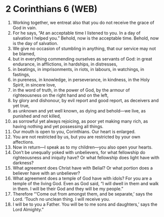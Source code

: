 * 2 Corinthians 6 (WEB)
:PROPERTIES:
:ID: WEB/47-2CO06
:END:

1. Working together, we entreat also that you do not receive the grace of God in vain.
2. For he says, “At an acceptable time I listened to you. In a day of salvation I helped you.” Behold, now is the acceptable time. Behold, now is the day of salvation.
3. We give no occasion of stumbling in anything, that our service may not be blamed,
4. but in everything commending ourselves as servants of God: in great endurance, in afflictions, in hardships, in distresses,
5. in beatings, in imprisonments, in riots, in labours, in watchings, in fastings,
6. in pureness, in knowledge, in perseverance, in kindness, in the Holy Spirit, in sincere love,
7. in the word of truth, in the power of God, by the armour of righteousness on the right hand and on the left,
8. by glory and dishonour, by evil report and good report, as deceivers and yet true,
9. as unknown and yet well known, as dying and behold—we live, as punished and not killed,
10. as sorrowful yet always rejoicing, as poor yet making many rich, as having nothing and yet possessing all things.
11. Our mouth is open to you, Corinthians. Our heart is enlarged.
12. You are not restricted by us, but you are restricted by your own affections.
13. Now in return—I speak as to my children—you also open your hearts.
14. Don’t be unequally yoked with unbelievers, for what fellowship do righteousness and iniquity have? Or what fellowship does light have with darkness?
15. What agreement does Christ have with Belial? Or what portion does a believer have with an unbeliever?
16. What agreement does a temple of God have with idols? For you are a temple of the living God. Even as God said, “I will dwell in them and walk in them. I will be their God and they will be my people.”
17. Therefore “‘Come out from amongst them, and be separate,’ says the Lord. ‘Touch no unclean thing. I will receive you.
18. I will be to you a Father. You will be to me sons and daughters,’ says the Lord Almighty.”
